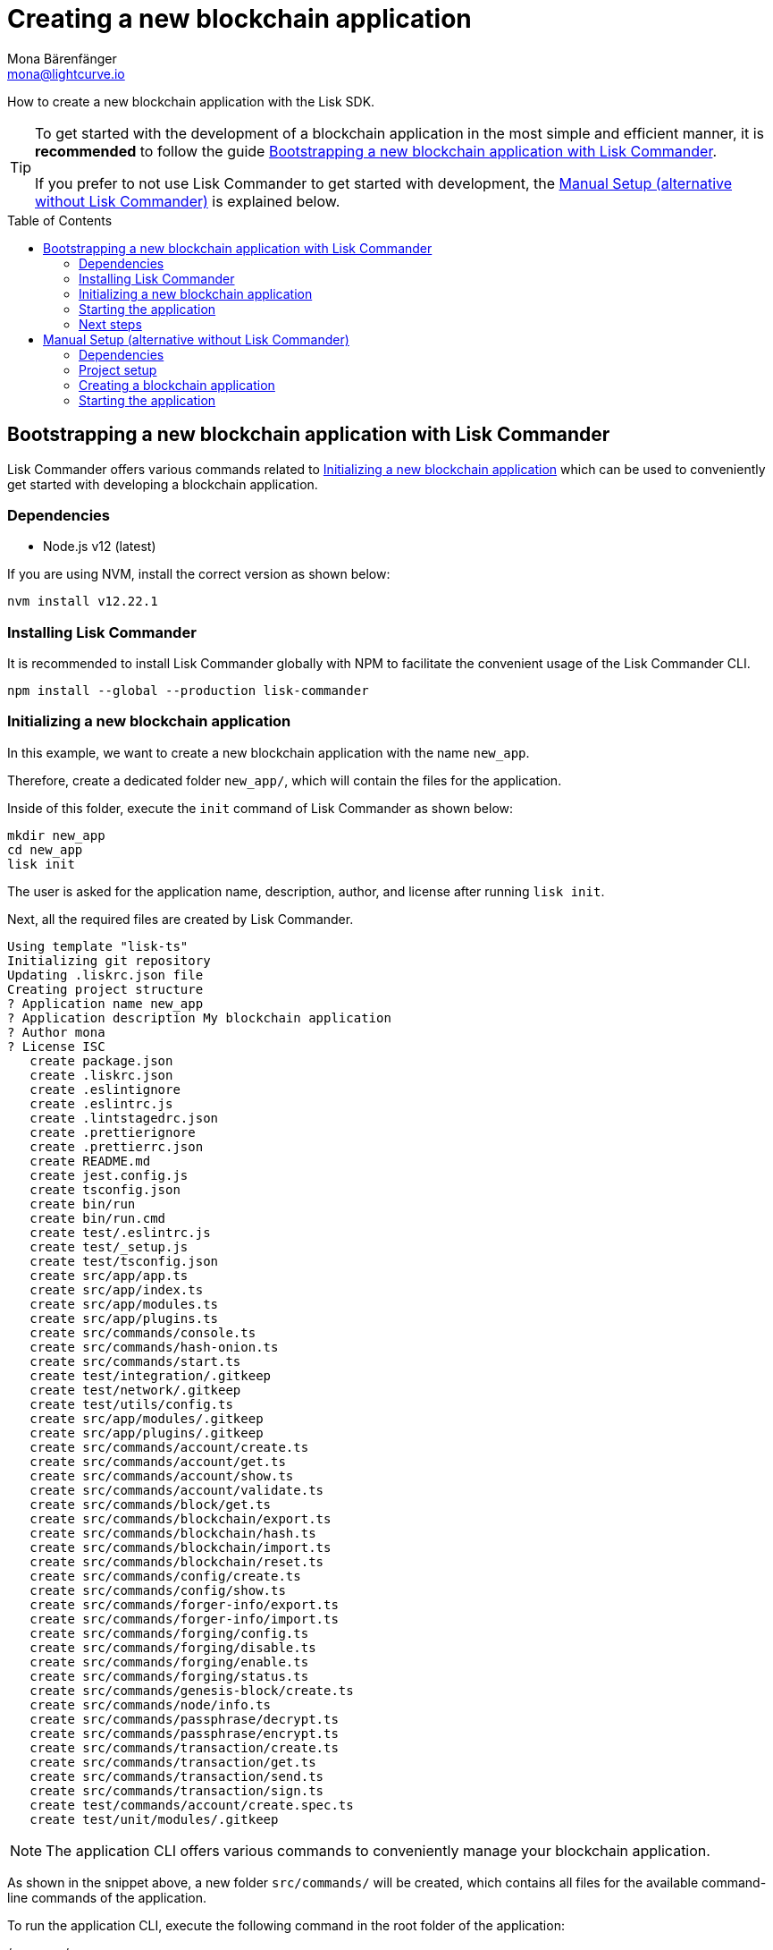 = Creating a new blockchain application
Mona Bärenfänger <mona@lightcurve.io>
// Settings
:toc: preamble
:idprefix:
:idseparator: -
// Project URLs
:url_modules_registration: architecture/on-chain-architecture.adoc#how-to-add-a-module-to-the-application
:url_guide_config: guides/app-development/configuration.adoc
:url_guide_module: guides/app-development/module.adoc

How to create a new blockchain application with the Lisk SDK.

[TIP]

====
To get started with the development of a blockchain application in the most simple and efficient manner, it is *recommended* to follow the guide <<bootstrapping-a-new-blockchain-application-with-lisk-commander>>.

If you prefer to not use Lisk Commander to get started with development, the <<manual-setup-alternative-without-lisk-commander>> is explained below.
====

== Bootstrapping a new blockchain application with Lisk Commander

Lisk Commander offers various commands related to <<initializing-a-new-blockchain-application>> which can be used to conveniently get started with developing a blockchain application.

=== Dependencies

* Node.js v12 (latest)

If you are using NVM, install the correct version as shown below:

[source,bash]
----
nvm install v12.22.1
----

=== Installing Lisk Commander

It is recommended to install Lisk Commander globally with NPM to facilitate the convenient usage of the Lisk Commander CLI.

[source,bash]
----
npm install --global --production lisk-commander
----

=== Initializing a new blockchain application

In this example, we want to create a new blockchain application with the name `new_app`.

Therefore, create a dedicated folder `new_app/`, which will contain the files for the application.

Inside of this folder, execute the `init` command of Lisk Commander as shown below:

[source,bash]
----
mkdir new_app
cd new_app
lisk init
----

The user is asked for the application name, description, author, and license after running `lisk init`.

Next, all the required files are created by Lisk Commander.
----
Using template "lisk-ts"
Initializing git repository
Updating .liskrc.json file
Creating project structure
? Application name new_app
? Application description My blockchain application
? Author mona
? License ISC
   create package.json
   create .liskrc.json
   create .eslintignore
   create .eslintrc.js
   create .lintstagedrc.json
   create .prettierignore
   create .prettierrc.json
   create README.md
   create jest.config.js
   create tsconfig.json
   create bin/run
   create bin/run.cmd
   create test/.eslintrc.js
   create test/_setup.js
   create test/tsconfig.json
   create src/app/app.ts
   create src/app/index.ts
   create src/app/modules.ts
   create src/app/plugins.ts
   create src/commands/console.ts
   create src/commands/hash-onion.ts
   create src/commands/start.ts
   create test/integration/.gitkeep
   create test/network/.gitkeep
   create test/utils/config.ts
   create src/app/modules/.gitkeep
   create src/app/plugins/.gitkeep
   create src/commands/account/create.ts
   create src/commands/account/get.ts
   create src/commands/account/show.ts
   create src/commands/account/validate.ts
   create src/commands/block/get.ts
   create src/commands/blockchain/export.ts
   create src/commands/blockchain/hash.ts
   create src/commands/blockchain/import.ts
   create src/commands/blockchain/reset.ts
   create src/commands/config/create.ts
   create src/commands/config/show.ts
   create src/commands/forger-info/export.ts
   create src/commands/forger-info/import.ts
   create src/commands/forging/config.ts
   create src/commands/forging/disable.ts
   create src/commands/forging/enable.ts
   create src/commands/forging/status.ts
   create src/commands/genesis-block/create.ts
   create src/commands/node/info.ts
   create src/commands/passphrase/decrypt.ts
   create src/commands/passphrase/encrypt.ts
   create src/commands/transaction/create.ts
   create src/commands/transaction/get.ts
   create src/commands/transaction/send.ts
   create src/commands/transaction/sign.ts
   create test/commands/account/create.spec.ts
   create test/unit/modules/.gitkeep
----

NOTE: The application CLI offers various commands to conveniently manage your blockchain application.

As shown in the snippet above, a new folder `src/commands/` will be created, which contains all files for the available command-line commands of the application.

To run the application CLI, execute the following command in the root folder of the application:

./new_app/
[source,bash]
----
./bin/run
----

Running the CLI command without any arguments will display the general command reference:

.Available commands
----
My blockchain application

VERSION
  new_app/0.1.0 darwin-x64 node-v12.20.1

USAGE
  $ new_app [COMMAND]

TOPICS
  account        Commands relating to new_app accounts.
  block          Commands relating to new_app blocks.
  blockchain     Commands relating to new_app blockchain data.
  config         Commands relating to new_app node configuration.
  forger-info    Commands relating to new_app forger-info data.
  forging        Commands relating to new_app forging.
  genesis-block  Creates genesis block file.
  node           Commands relating to new_app node.
  passphrase     Commands relating to new_app passphrases.
  transaction    Commands relating to new_app transactions.

COMMANDS
  autocomplete  Display autocomplete installation instructions.
  console       Lisk interactive REPL session to run commands.
  hash-onion    Create hash onions to be used by the forger.
  help          Display help for new_app.
  start         Start Blockchain Node.
----

[TIP]

====
For convenient usage of the application commands, assign an alias to the CLI command:

.Example
[source,bash]
----
alias new_app="$(cwd)/bin/run"
new_app
----
====


=== Starting the application

The blockchain application will have the following file structure after the first initialization:

----
.
├── bin/ <1>
│   ├── run
│   └── run.cmd
├── config/ <2>
│   └── default/
│       ├── config.json
│       └── genesis_block.json
├── jest.config.js
├── package-lock.json
├── package.json
├── src/
│   ├── app/
│   │   ├── app.ts
│   │   ├── index.ts
│   │   ├── modules/ <3>
│   │   ├── modules.ts
│   │   ├── plugins/ <4>
│   │   └── plugins.ts
│   └── commands/ <5>
└── tsconfig.json
----

<1> `bin/`: Contains the script to run the CLI of the application.
<2> `config/`: Contains the configuration and the genesis block used by the application.
<3> `modules/`: Contains internal modules of the application.
This folder is empty after the first initialization with `lisk init`.
The command `lisk generate:module` creates new modules in this folder.
<4> `plugins/`: Contains internal plugins of the application.
This folder is empty after the first initialization with `lisk init`.
The command `lisk generate:plugin` creates new modules in this folder.
<5> `commands/`: Contains the logic for the CLI commands of the application.
The files for the different commands can be adjusted and extended as desired, for example, to include new flags and commands.

Use the following command to start the blockchain application.

[source,bash]
----
./bin/run start
----

The `start` command offers various options, allowing further configuration of the application.
For example, it is possible to define ports or to enable plugins that will be used by the application.

See the full list of available options in the reference below.

[source,bash]
----
$ ./bin/run start --help
Start Blockchain Node.

USAGE
  $ new_app start

OPTIONS
  -c, --config=config                                    File path to a custom config. Environment variable "LISK_CONFIG_FILE" can
                                                         also be used.

  -d, --data-path=data-path                              Directory path to specify where node data is stored. Environment variable
                                                         "LISK_DATA_PATH" can also be used.

  -l, --log=trace|debug|info|warn|error|fatal            File log level. Environment variable "LISK_FILE_LOG_LEVEL" can also be
                                                         used.

  -n, --network=network                                  [default: default] Default network config to use. Environment variable
                                                         "LISK_NETWORK" can also be used.

  -p, --port=port                                        Open port for the peer to peer incoming connections. Environment variable
                                                         "LISK_PORT" can also be used.

  --api-ipc                                              Enable IPC communication. This will load plugins as a child process and
                                                         communicate over IPC. Environment variable "LISK_API_IPC" can also be
                                                         used.

  --api-ws                                               Enable websocket communication for api-client. Environment variable
                                                         "LISK_API_WS" can also be used.

  --api-ws-port=api-ws-port                              Port to be used for api-client websocket. Environment variable
                                                         "LISK_API_WS_PORT" can also be used.

  --console-log=trace|debug|info|warn|error|fatal        Console log level. Environment variable "LISK_CONSOLE_LOG_LEVEL" can also
                                                         be used.

  --dashboard-plugin-port=dashboard-plugin-port          Port to be used for Dashboard Plugin. Environment variable
                                                         "LISK_DASHBOARD_PLUGIN_PORT" can also be used.

  --enable-dashboard-plugin                              Enable Dashboard Plugin. Environment variable
                                                         "LISK_ENABLE_DASHBOARD_PLUGIN" can also be used.

  --enable-faucet-plugin                                 Enable Faucet Plugin. Environment variable "LISK_ENABLE_FAUCET_PLUGIN" can
                                                         also be used.

  --enable-forger-plugin                                 Enable Forger Plugin. Environment variable "LISK_ENABLE_FORGER_PLUGIN" can
                                                         also be used.

  --enable-http-api-plugin                               Enable HTTP API Plugin. Environment variable "LISK_ENABLE_HTTP_API_PLUGIN"
                                                         can also be used.

  --enable-monitor-plugin                                Enable Monitor Plugin. Environment variable "LISK_ENABLE_MONITOR_PLUGIN"
                                                         can also be used.

  --enable-report-misbehavior-plugin                     Enable ReportMisbehavior Plugin. Environment variable
                                                         "LISK_ENABLE_REPORT_MISBEHAVIOR_PLUGIN" can also be used.

  --faucet-plugin-port=faucet-plugin-port                Port to be used for Faucet Plugin. Environment variable
                                                         "LISK_FAUCET_PLUGIN_PORT" can also be used.

  --http-api-plugin-port=http-api-plugin-port            Port to be used for HTTP API Plugin. Environment variable
                                                         "LISK_HTTP_API_PLUGIN_PORT" can also be used.

  --http-api-plugin-whitelist=http-api-plugin-whitelist  List of IPs in comma separated value to allow the connection. Environment
                                                         variable "LISK_HTTP_API_PLUGIN_WHITELIST" can also be used.

  --monitor-plugin-port=monitor-plugin-port              Port to be used for Monitor Plugin. Environment variable
                                                         "LISK_MONITOR_PLUGIN_PORT" can also be used.

  --monitor-plugin-whitelist=monitor-plugin-whitelist    List of IPs in comma separated value to allow the connection. Environment
                                                         variable "LISK_MONITOR_PLUGIN_WHITELIST" can also be used.

  --overwrite-config                                     Overwrite network configs if they already exist.

  --seed-peers=seed-peers                                Seed peers to initially connect to, in the format of comma separated "ip:port".
                                                         IP can be DNS name or IPV4 format. Environment variable "LISK_SEED_PEERS"
                                                         can also be used.

EXAMPLES
  start
  start --network devnet --data-path /path/to/data-dir --log debug
  start --network devnet --api-ws
  start --network devnet --api-ws --api-ws-port 8888
  start --network devnet --port 9000
  start --network devnet --port 9002 --seed-peers 127.0.0.1:9001,127.0.0.1:9000
  start --network testnet --overwrite-config
  start --network testnet --config ~/my_custom_config.json
----

.How to reset the database of an application
[TIP]

====
Once the application is started for the first time, it will save the application-specific data under the path `~/.lisk/new_app`.

To reset the database of the application, simply delete the folder with the application data:

[source,bash]
----
rm -r ~/.lisk/new_app/
----

To remove the data of all applications, execute:

[source,bash]
----
rm -r ~/.lisk/
----
====

=== Next steps

By installing Lisk Commander and running `lisk init`, a working blockchain application now exists with the default configurations for running in a local devnet.

To extend the application further, you need to register additional modules and/or plugins with your application.
Either import external modules and plugins, or create completely new modules and plugins with the Lisk SDK.

More information can be found on the following pages:

* xref:{url_modules_registration}[How to register a new module with the application]
* xref:{url_guide_module}[]

== Manual Setup (alternative without Lisk Commander)

How to create a new blockchain application manually without using the Lisk Commander.

=== Dependencies

* Node.js v12 (latest)

If you are using NVM, install the correct version as shown below:

[source,bash]
----
nvm install v12.22.1
----

=== Project setup

Create a new folder for the blockchain application and navigate into it.

[source,bash]
----
mkdir my_blockchain_app
cd my_blockchain_app
----

Create a `package.json` file.

[source,bash]
----
npm init --yes
----

Install the `lisk-sdk` package.

[source,bash]
----
npm i lisk-sdk
----

=== Creating a blockchain application

Create a new file `index.js`.
We want to use this file to store the code that will start the blockchain application by using the Lisk SDK.

In `index.js`, import the `Application`, `genesisBlockDevnet` and `configDevnet` from the the `lisk-sdk` package.

[source,js]
----
const { Application, genesisBlockDevnet, configDevnet } = require('lisk-sdk');
----

Now use the objects to create a blockchain application:

[source,js]
----
const app = Application.defaultApplication(genesisBlockDevnet, configDevnet);
----

This will create a new blockchain application that uses `genesisBlockDevnet` as the genesis block for the blockchain, and `configDevnet`to configure the application with common default options to run a node in a development network.

[NOTE]
====
The `lisk-sdk` package contains the sample objects `genesisBlockDevnet` and `configDevnet` which enable the user to quickly spin up a development blockchain network.
`genesisBlockDevnet` includes a set of preconfigured genesis delegates, that will immediately start forging on a single node to stabilize the network.
`configDevnet` includes the configuration for the Devnet.

Both objects can be customized before passing them to the `Application` instance, if desired.

More information can be found in the guide xref:{url_guide_config}[].
====

Use `app.run()` to start the application:

[source,js]
----
app
	.run()
	.then(() => app.logger.info('App started...'))
	.catch(error => {
		console.error('Faced error in application', error);
		process.exit(1);
	});
----

After adding all of the above contents, save the file.
Now it is possible to start a blockchain application with a default configuration, that will connect to a local devnet.

=== Starting the application

Start the application as shown below:

[source,bash]
----
node index.js
----

To verify the application start, check the log messages in the terminal.
If the start was successful, the application will enable forging for all genesis delegates and will start to add new blocks to the blockchain every 10 seconds.

[NOTE]
====
After completing these steps, the default blockchain application of the Lisk SDK will now be running.

It is now possible to customize your application by registering new modules and plugins, and also adjusting the genesis block and config to suit your specific use case.
====

